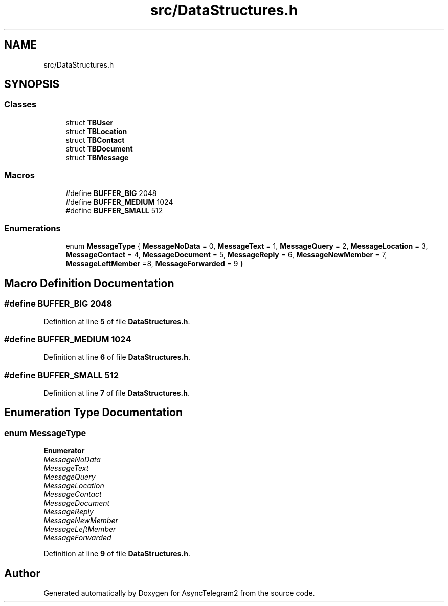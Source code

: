 .TH "src/DataStructures.h" 3 "Sun Feb 26 2023" "AsyncTelegram2" \" -*- nroff -*-
.ad l
.nh
.SH NAME
src/DataStructures.h
.SH SYNOPSIS
.br
.PP
.SS "Classes"

.in +1c
.ti -1c
.RI "struct \fBTBUser\fP"
.br
.ti -1c
.RI "struct \fBTBLocation\fP"
.br
.ti -1c
.RI "struct \fBTBContact\fP"
.br
.ti -1c
.RI "struct \fBTBDocument\fP"
.br
.ti -1c
.RI "struct \fBTBMessage\fP"
.br
.in -1c
.SS "Macros"

.in +1c
.ti -1c
.RI "#define \fBBUFFER_BIG\fP   2048"
.br
.ti -1c
.RI "#define \fBBUFFER_MEDIUM\fP   1024"
.br
.ti -1c
.RI "#define \fBBUFFER_SMALL\fP   512"
.br
.in -1c
.SS "Enumerations"

.in +1c
.ti -1c
.RI "enum \fBMessageType\fP { \fBMessageNoData\fP = 0, \fBMessageText\fP = 1, \fBMessageQuery\fP = 2, \fBMessageLocation\fP = 3, \fBMessageContact\fP = 4, \fBMessageDocument\fP = 5, \fBMessageReply\fP = 6, \fBMessageNewMember\fP = 7, \fBMessageLeftMember\fP =8, \fBMessageForwarded\fP = 9 }"
.br
.in -1c
.SH "Macro Definition Documentation"
.PP 
.SS "#define BUFFER_BIG   2048"

.PP
Definition at line \fB5\fP of file \fBDataStructures\&.h\fP\&.
.SS "#define BUFFER_MEDIUM   1024"

.PP
Definition at line \fB6\fP of file \fBDataStructures\&.h\fP\&.
.SS "#define BUFFER_SMALL   512"

.PP
Definition at line \fB7\fP of file \fBDataStructures\&.h\fP\&.
.SH "Enumeration Type Documentation"
.PP 
.SS "enum \fBMessageType\fP"

.PP
\fBEnumerator\fP
.in +1c
.TP
\fB\fIMessageNoData \fP\fP
.TP
\fB\fIMessageText \fP\fP
.TP
\fB\fIMessageQuery \fP\fP
.TP
\fB\fIMessageLocation \fP\fP
.TP
\fB\fIMessageContact \fP\fP
.TP
\fB\fIMessageDocument \fP\fP
.TP
\fB\fIMessageReply \fP\fP
.TP
\fB\fIMessageNewMember \fP\fP
.TP
\fB\fIMessageLeftMember \fP\fP
.TP
\fB\fIMessageForwarded \fP\fP
.PP
Definition at line \fB9\fP of file \fBDataStructures\&.h\fP\&.
.SH "Author"
.PP 
Generated automatically by Doxygen for AsyncTelegram2 from the source code\&.

